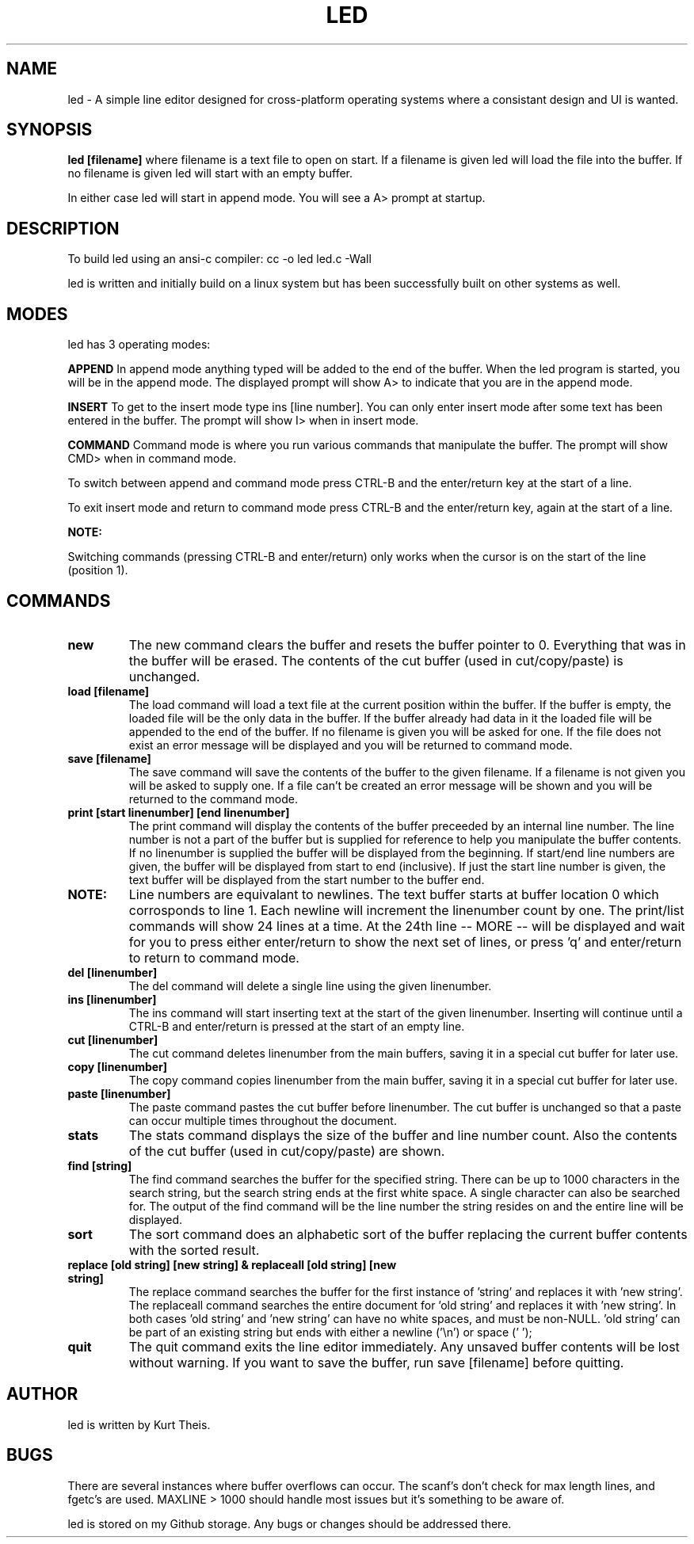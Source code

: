.TH LED 1 2020-06-20
.SH NAME
led \-
A simple line editor designed for cross-platform
operating systems where a consistant design and UI is wanted.
.SH SYNOPSIS
.B led [filename] 
where filename is a text file to open on start. If a filename is given
led will load the file into the buffer.
If no filename is given led will start with an empty buffer.
.PP
In either case led will start in append mode. You will see a A>
prompt at startup.
.SH DESCRIPTION
To build led using an ansi-c compiler:
cc -o led led.c -Wall
.PP
led is written and initially build on a linux system but has been 
successfully built on other systems as well.
.SH MODES
led has 3 operating modes: 
.PP
.B APPEND
In append mode anything typed will be added to the end of the buffer.
When the led program is started, you will be in the append mode. The
displayed prompt will show A> to indicate that you are in the append mode.
.PP
.B INSERT 
To get to the insert mode type ins [line number].
You can only enter insert mode after some text has been entered in
the buffer. The prompt will show I> when in insert mode.
.PP
.B COMMAND
Command mode is where you run various commands that manipulate the
buffer. The prompt will show CMD> when in command mode.
.PP
To switch between append and command mode press CTRL-B and the 
enter/return key at the start of a line. 
.PP
To exit insert mode and return to command mode press CTRL-B and the 
enter/return key, again at the start of a line.
.PP
.B NOTE:
.PP
Switching commands (pressing CTRL-B and enter/return) only works when the
cursor is on the start of the line (position 1). 
.SH COMMANDS
.TP
.B new
The new command clears the buffer and resets the buffer pointer to 0.
Everything that was in the buffer will be erased. The contents of the
cut buffer (used in cut/copy/paste) is unchanged.
.TP
.B load [filename]
The load command will load a text file at the current position within 
the buffer. If the buffer is empty, the loaded file will be the only 
data in the buffer. If the buffer already had data in it the loaded file
will be appended to the end of the buffer.
If no filename is given you will be asked for one. If the file does not
exist an error message will be displayed and you will be returned to command
mode.
.TP
.B save [filename]
The save command will save the contents of the buffer to the given filename.
If a filename is not given you will be asked to supply one. If a file can't 
be created an error message will be shown and you will be returned to the 
command mode.
.TP
.B print [start linenumber] [end linenumber] 
The print command will display the contents of the buffer preceeded
by an internal line number. The line number is not a part of the buffer but
is supplied for reference to help you manipulate the buffer contents.
.BR
If no linenumber is supplied the buffer will be displayed from the beginning.
If start/end line numbers are given, the buffer will be displayed from start
to end (inclusive). If just the start line number is given, the text buffer
will be displayed from the start number to the buffer end.
.TP
.B NOTE: 
Line numbers are equivalant to newlines. The text buffer starts at
buffer location 0 which corrosponds to line 1. Each newline will increment the
linenumber count by one.
.BR
The print/list commands will show 24 lines at a time. At the 24th line
-- MORE -- will be displayed and wait for you to press either enter/return
to show the next set of lines, or press 'q' and enter/return to return to command
mode.
.TP
.B del [linenumber]
The del command will delete a single line using the given linenumber.
.TP
.B ins [linenumber]
The ins command will start inserting text at the start of the given linenumber.
Inserting will continue until a CTRL-B and enter/return is pressed at the start
of an empty line.
.TP
.B cut [linenumber]
The cut command deletes linenumber from the main buffers, saving it in a 
special cut buffer for later use.
.TP
.B copy [linenumber]
The copy command copies linenumber from the main buffer, saving it in 
a special cut buffer for later use.
.TP
.B paste [linenumber]
The paste command pastes the cut buffer before linenumber. The cut buffer is
unchanged so that a paste can occur multiple times throughout the document.
.TP
.B stats
The stats command displays the size of the buffer and line number count.
Also the contents of the cut buffer (used in cut/copy/paste) are shown.
.TP
.B find [string]
The find command searches the buffer for the specified string. There can
be up to 1000 characters in the search string, but the search string ends at
the first white space. A single character can also be searched for.
The output of the find command will be the line number the string resides on
and the entire line will be displayed.
.TP
.B sort
The sort command does an alphabetic sort of the buffer replacing the current 
buffer contents with the sorted result.
.TP
.B replace [old string] [new string] & replaceall [old string] [new string]
The replace command searches the buffer for the first instance of 'string' 
and replaces it with 'new string'. 
The replaceall command searches the entire document for 'old string' and
replaces it with 'new string'. In both cases 'old string' and 'new string'
can have no white spaces, and must be non-NULL. 'old string' can be part of 
an existing string but ends with either a newline ('\\n') or space (' ');
.TP
.B quit
The quit command exits the line editor immediately. Any unsaved buffer contents
will be lost without warning. If you want to save the buffer, run save [filename]
before quitting.
.SH
.B AUTHOR
led is written by Kurt Theis.
.SH
.B BUGS
There are several instances where buffer overflows can occur. The scanf's don't 
check for max length lines, and fgetc's are used. MAXLINE > 1000 should handle
most issues but it's something to be aware of.
.PP
led is stored on my Github storage. Any bugs or changes should be addressed
there.
.PP



